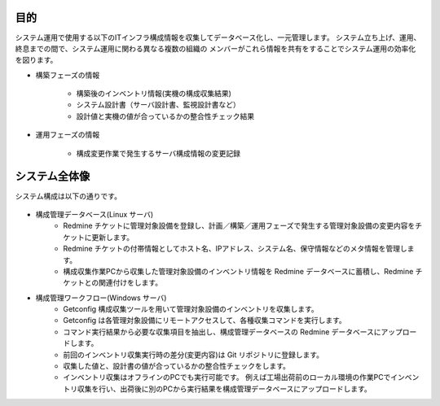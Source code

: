 目的
====

システム運用で使用する以下のITインフラ構成情報を収集してデータベース化し、一元管理します。
システム立ち上げ、運用、終息までの間で、システム運用に関わる異なる複数の組織の
メンバーがこれら情報を共有をすることでシステム運用の効率化を図ります。

* 構築フェーズの情報

   - 構築後のインベントリ情報(実機の構成収集結果)
   - システム設計書（サーバ設計書、監視設計書など）
   - 設計値と実機の値が合っているかの整合性チェック結果

* 運用フェーズの情報

   - 構成変更作業で発生するサーバ構成情報の変更記録

システム全体像
==============

システム構成は以下の通りです。

   .. figure:: ../image/cmdb_overview.png
      :align: center
      :alt: CMDB Overview
      :width: 720px

* 構成管理データベース(Linux サーバ)
   * Redmine チケットに管理対象設備を登録し、計画／構築／運用フェーズで発生する管理対象設備の変更内容をチケットに更新します。
   * Redmine チケットの付帯情報としてホスト名、IPアドレス、システム名、保守情報などのメタ情報を管理します。
   * 構成収集作業PCから収集した管理対象設備のインベントリ情報を Redmine データベースに蓄積し、Redmine チケットとの関連付けをします。

* 構成管理ワークフロー(Windows サーバ)
   * Getconfig 構成収集ツールを用いて管理対象設備のインベントリを収集します。
   * Getconfig は各管理対象設備にリモートアクセスして、各種収集コマンドを実行します。
   * コマンド実行結果から必要な収集項目を抽出し、構成管理データベースの Redmine データベースにアップロードします。
   * 前回のインベントリ収集実行時の差分(変更内容)は Git リポジトリに登録します。
   * 収集した値と、設計書の値が合っているかの整合性チェックをします。
   * インベントリ収集はオフラインのPCでも実行可能です。
     例えば工場出荷前のローカル環境の作業PCでインベントリ収集を行い、出荷後に別のPCから実行結果を構成管理データベースにアップロードします。


